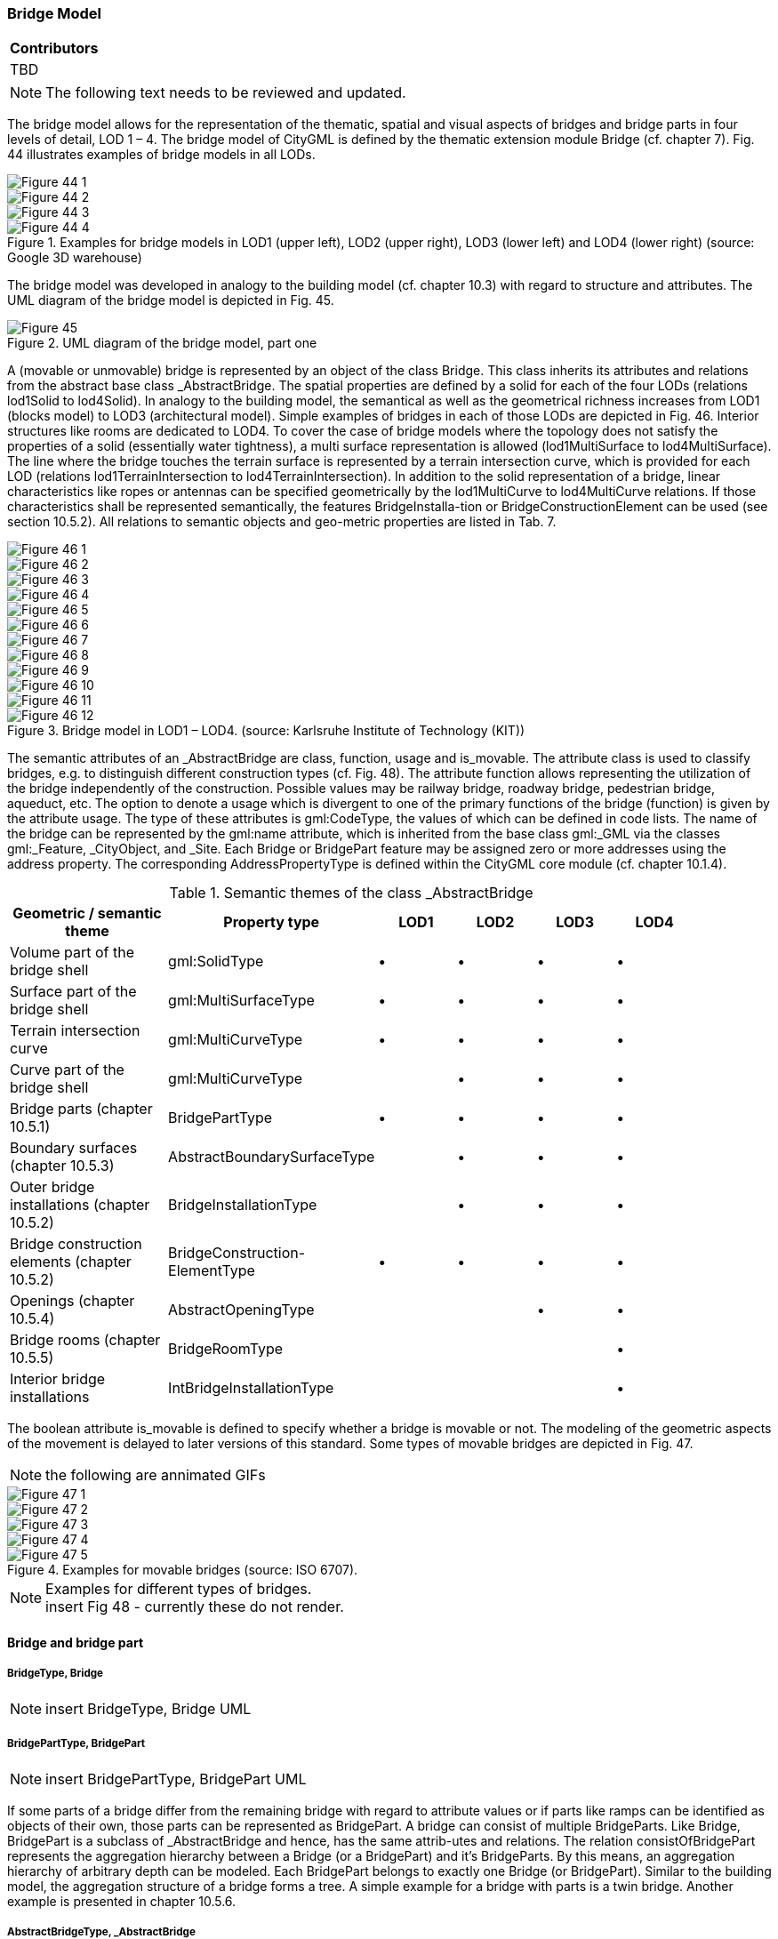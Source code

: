 [[ug_model_bridge_section]]
=== Bridge Model

|===
^|*Contributors*
|TBD
|===

NOTE: The following text needs to be reviewed and updated.


The bridge model allows for the representation of the thematic, spatial and visual aspects of bridges and bridge parts in four levels of detail, LOD 1 – 4. The bridge model of CityGML is defined by the thematic extension module Bridge (cf. chapter 7). Fig. 44 illustrates examples of bridge models in all LODs.

[[figure-44]]
image::figures/inwork/Figure_44_1.png[]
image::figures/inwork/Figure_44_2.png[]
image::figures/inwork/Figure_44_3.png[]
.Examples for bridge models in LOD1 (upper left), LOD2 (upper right), LOD3 (lower left) and LOD4 (lower right) (source: Google 3D warehouse)
image::figures/inwork/Figure_44_4.png[]

The bridge model was developed in analogy to the building model (cf. chapter 10.3) with regard to structure and attributes. The UML diagram of the bridge model is depicted in Fig. 45.

[[figure-45]]
.UML diagram of the bridge model, part one
image::figures/Figure_45.png[]

A (movable or unmovable) bridge is represented by an object of the class Bridge. This class inherits its attributes and relations from the abstract base class _AbstractBridge. The spatial properties are defined by a solid for each of the four LODs (relations lod1Solid to lod4Solid). In analogy to the building model, the semantical as well as the geometrical richness increases from LOD1 (blocks model) to LOD3 (architectural model). Simple examples of bridges in each of those LODs are depicted in Fig. 46. Interior structures like rooms are dedicated to LOD4. To cover the case of bridge models where the topology does not satisfy the properties of a solid (essentially water tightness), a multi surface representation is allowed (lod1MultiSurface to lod4MultiSurface). The line where the bridge touches the terrain surface is represented by a terrain intersection curve, which is provided for each LOD (relations lod1TerrainIntersection to lod4TerrainIntersection). In addition to the solid representation of a bridge, linear characteristics like ropes or antennas can be specified geometrically by the lod1MultiCurve to lod4MultiCurve relations. If those characteristics shall be represented semantically, the features BridgeInstalla-tion or BridgeConstructionElement can be used (see section 10.5.2). All relations to semantic objects and geo-metric properties are listed in Tab. 7.

[[figure-46]]
image::figures/inwork/Figure_46_1.png[]
image::figures/inwork/Figure_46_2.png[]
image::figures/inwork/Figure_46_3.png[]
image::figures/inwork/Figure_46_4.png[]
image::figures/inwork/Figure_46_5.png[]
image::figures/inwork/Figure_46_6.png[]
image::figures/inwork/Figure_46_7.png[]
image::figures/inwork/Figure_46_8.png[]
image::figures/inwork/Figure_46_9.png[]
image::figures/inwork/Figure_46_10.png[]
image::figures/inwork/Figure_46_11.png[]
.Bridge model in LOD1 – LOD4. (source: Karlsruhe Institute of Technology (KIT))
image::figures/inwork/Figure_46_12.png[]

The semantic attributes of an _AbstractBridge are class, function, usage and is_movable. The attribute class is used to classify bridges, e.g. to distinguish different construction types (cf. Fig. 48). The attribute function allows representing the utilization of the bridge independently of the construction. Possible values may be railway bridge, roadway bridge, pedestrian bridge, aqueduct, etc. The option to denote a usage which is divergent to one of the primary functions of the bridge (function) is given by the attribute usage. The type of these attributes is gml:CodeType, the values of which can be defined in code lists. The name of the bridge can be represented by the gml:name attribute, which is inherited from the base class gml:_GML via the classes gml:_Feature, _CityObject, and _Site. Each Bridge or BridgePart feature may be assigned zero or more addresses using the address property. The corresponding AddressPropertyType is defined within the CityGML core module (cf. chapter 10.1.4).

[#abstractbridge_semantics,reftext='{table-caption} {counter:table-num}']
.Semantic themes of the class _AbstractBridge
[width="90%",cols="^4,^4,^2,^2,^2,^2",options="header"]
|===
|**Geometric / semantic theme**
|**Property  type**
|**LOD1**
|**LOD2**
|**LOD3**
|**LOD4**
|Volume part of the bridge shell
|gml:SolidType
|• |• |• |•
|Surface part of the bridge shell
|gml:MultiSurfaceType
|• |• |• |•
|Terrain intersection curve
|gml:MultiCurveType
|• |• |• |•
|Curve part of the bridge shell
|gml:MultiCurveType
| |• |• |•
|Bridge parts (chapter 10.5.1)
|BridgePartType
|• |• |• |•
|Boundary surfaces (chapter 10.5.3)
|AbstractBoundarySurfaceType
| |• |• |•
|Outer bridge installations (chapter 10.5.2)
|BridgeInstallationType
| |• |• |•
|Bridge construction elements (chapter 10.5.2)
|BridgeConstruction-ElementType
|• |• |• |•
|Openings (chapter 10.5.4)
|AbstractOpeningType
| | |• |•
|Bridge rooms (chapter 10.5.5)
|BridgeRoomType
| | | |•
|Interior bridge installations
|IntBridgeInstallationType
| | | |•
|===

The boolean attribute is_movable is defined to specify whether a bridge is movable or not. The modeling of the geometric aspects of the movement is delayed to later versions of this standard. Some types of movable bridges are depicted in Fig. 47.

NOTE: the following are annimated GIFs
[[figure-47]]
image::figures/inwork/Figure_47_1.gif[]
image::figures/inwork/Figure_47_2.gif[]
image::figures/inwork/Figure_47_3.gif[]
image::figures/inwork/Figure_47_4.gif[]
.Examples for movable bridges (source: ISO 6707).
image::figures/inwork/Figure_47_5.gif[]

[[figure-48]]
.Examples for different types of bridges.

NOTE: insert Fig 48 - currently these do not render.

==== Bridge and bridge part

===== BridgeType, Bridge

NOTE: insert BridgeType, Bridge UML

===== BridgePartType, BridgePart

NOTE: insert BridgePartType, BridgePart UML

If some parts of a bridge differ from the remaining bridge with regard to attribute values or if parts like ramps can be identified as objects of their own, those parts can be represented as BridgePart. A bridge can consist of multiple BridgeParts. Like Bridge, BridgePart is a subclass of _AbstractBridge and hence, has the same attrib-utes and relations. The relation consistOfBridgePart represents the aggregation hierarchy between a Bridge (or a BridgePart) and it’s BridgeParts. By this means, an aggregation hierarchy of arbitrary depth can be modeled. Each BridgePart belongs to exactly one Bridge (or BridgePart). Similar to the building model, the aggregation structure of a bridge forms a tree. A simple example for a bridge with parts is a twin bridge. Another example is presented in chapter 10.5.6.

===== AbstractBridgeType, _AbstractBridge

NOTE: insert AbstractBridgeType, _AbstractBridge UML

The abstract class _AbstractBridge is the base class of Bridges and BridgeParts. It contains properties for bridge attributes, purely geometric representations, and geometric/semantic representations of the bridge or bridge part in different levels of detail. The attributes describe:

. The classification of the bridge or bridge part (class), the different intended usages (function), and the different actual usages (usage). The permitted values for these property types can be specified in code lists.
. The year of construction (yearOfConstruction) and the year of demolition (yearOfDemolition) of the bridge or bridge part. These attributes can be used to describe the chronology of the bridge development within a city model. The points of time refer to real world time.
. Whether the bridge is movable is specified by the Boolean attribute isMovable.

==== Bridge construction elements and bridge installations

===== BridgeConstructionElementType, BridgeConstructionElement

NOTE: insert BridgeConstructionElementType, BridgeConstructionElement UML

===== BridgeInstallationType, BridgeInstallation

NOTE: insert BridgeInstallationType, BridgeInstallation UML

Bridge elements which do not have the size, significance or meaning of a BridgePart can be modelled either as BridgeConstructionElement or as BridgeInstallation. Elements which are essential from a structural point of view are modelled as BridgeConstructionElement, for example structural elements like pylons, anchorages etc. (cf. Fig. 49). A general classification as well as the intended and actual function of the construction element are represented by the attributes class, function, and usage. The geometry of a BridgeConstructionElement, which may be present in LOD1 to LOD4, is gml:_Geometry. Alternatively, the geometry may be given as ImplicitGe-ometry object. Following the concept of ImplicitGeometry the geometry of a prototype bridge construction element is stored only once in a local coordinate system and referenced by other bridge construction element features (cf. chapter 8.2). The visible surfaces of a bridge construction element can be semantically classified using the concept of boundary surfaces (cf. chapter 10.5.3).

Whereas a BridgeConstructionElement has structural relevance, a BridgeInstallation represents an element of the bridge which can be eliminated without collapsing of the bridge (e.g. stairway, antenna, railing). BridgeInstalla-tions occur in LOD 2 to 4 only and are geometrically representated as gml:_Geometry. Again, the concept of ImplicitGeometry can be applied to BridgeInstallations alternatively, and their visible surfaces can be semanti-cally classified using the concept of boundary surfaces (cf. chapter 10.5.3). The class BridgeInstallation contains the semantic attributes class, function and usage. The attribute class gives a classification of installations of a bridge. With the attributes function and usage, nominal and real functions of the bridge installation can be described. The type of all attributes is gml:CodeType and their values can be defined in code lists.

[[figure-49]]
.BridgeConstructionElements of a suspension bridge.
NOTE: insert Fig 49 - currently does not render

==== Boundary surfaces

===== AbstractBoundarySurfaceType, _BoundarySurface

NOTE: insert AbstractBoundarySurfaceType, _BoundarySurface UML

The thematic boundary surfaces of a bridge are defined in analogy to the building module. _BoundarySurface is the abstract base class for several thematic classes, structuring the exterior shell of a bridge as well as the visible surfaces of rooms, bridge construction elements and both outer and interior bridge installations. It is a subclass of _CityObject and thus inherits all properties like the GML3 standard feature properties (gml:name etc.) and the CityGML specific properties like ExternalReferences. From _BoundarySurface, the thematic classes RoofSur-face, WallSurface, GroundSurface, OuterCeilingSurface, OuterFloorSurface, ClosureSurface, FloorSurface, InteriorWallSurface, and CeilingSurface are derived.

For each LOD between 2 and 4, the geometry of a _BoundarySurface may be defined by a different gml:MultiSurface geometry.

In LOD3 and LOD4, a _BoundarySurface may contain _Openings (cf. chapter 10.5.4) like doors and windows. If the geometric location of _Openings topologically lies within a surface component (e.g. gml:Polygon) of the gml:MultiSurface geometry, these _Openings must be represented as holes within that surface. A hole is repre-sented by an interior ring within the corresponding surface geometry object. According to GML3, the points have to be specified in reverse order (exterior boundaries counter-clockwise and interior boundaries clockwise when looking in opposite direction of the surface’s normal vector). If such an opening is sealed by a Door, a Window, or a ClosureSurface, their outer boundary may consist of the same points as the inner ring (denoting the hole) of the surrounding surface. The embrasure surfaces of an Opening belong to the relevant adjacent _BoundarySurface. If, for example a door seals the Opening, the embrasure surface on the one side of the door belongs to the InteriorWallSurface and on the other side to the WallSurface.

Fig. 50 depicts a bridge with RoofSurfaces, WallSurfaces, OuterFloorSurfaces and OuterCeilingSurfaces. Besides Bridges and BridgeParts, BridgeConstructionElements, BridgeInstallations as well as IntBridgeInstalla-tions can be related to _BoundarySurface. _BoundarySurfaces occur in LOD2 to LOD4. In LOD3 and LOD4, such a surface may contain _Openings (see chapter 10.3.4) like doors and windows.

[[figure-50]]
.Different BoundarySurfaces of a bridge.
image::figures/inwork/Figure_50.png[]

NOTE: need to add annotations to Figure 50

===== GroundSurfaceType, GroundSurface

NOTE: insert GroundSurfaceType, GroundSurface UML

The ground plate of a bridge or bridge part is modelled by the class GroundSurface. The polygon defining the ground plate is congruent with the bridge’s footprint. However, the surface normal of the ground plate is point-ing downwards.

===== OuterCeilingSurfaceType, OuterCeilingSurface

Note: insert OuterCeilingSurfaceType, OuterCeilingSurface UML

A mostly horizontal surface belonging to the outer bridge shell and having the orientation pointing downwards can be modeled as an OuterCeilingSurface.

===== WallSurfaceType, WallSurface

NOTE: insert WallSurfaceType, WallSurface UML

All parts of the bridge facade belonging to the outer bridge shell can be modelled by the class WallSurface

===== OuterFloorSurfaceType, OuterFloorSurface

NOTE: insert OuterFloorSurfaceType, OuterFloorSurface UML

A mostly horizontal surface belonging to the outer bridge shell and with the orientation pointing upwards can be modeled as an OuterFloorSurface

===== RoofSurfaceType, RoofSurface

NOTE: insert RoofSurfaceType, RoofSurface UML

The major roof parts of a bridge or bridge part are expressed by the class RoofSurface.

===== ClosureSurfaceType, ClosureSurface

NOTE: insert ClosureSurfaceType, ClosureSurface UML

An opening in a bridge not filled by a door or window can be sealed by a virtual surface called ClosureSurface (cf. chapter 6.4). Hence, bridge with open sides can be virtually closed in order to be able to compute their volume. ClosureSurfaces are also used in the interior bridge model. If two rooms with a different are directly connected without a separating door, a ClosureSurface should be used to separate or connect the volumes of both rooms.

===== FloorSurfaceType, FloorSurface

NOTE: insert FloorSurfaceType, FloorSurface UML

The class FloorSurface must only be used in the LOD4 interior bridge model for modelling the floor of a bridge room.

===== InteriorWallSurfaceType, InteriorWallSurface

NOTE: insert InteriorWallSurfaceType, InteriorWallSurface UML

The class InteriorWallSurface must only be used in the LOD4 interior bridge model for modelling the visible surfaces of the bridge room walls.

===== CeilingSurfaceType, CeilingSurface

NOTE: insert CeilingSurfaceType, CeilingSurface UML

The class CeilingSurface must only be used in the LOD4 interior bridge model for modelling the ceiling of a bridge room.

==== Openings

===== AbstractOpeningType, _Opening

NOTE: insert AbstractOpeningType, _Opening UML

The class _Opening is the abstract base class for semantically describing openings like doors or windows in outer or inner boundary surfaces like walls and roofs. Openings only exist in models of LOD3 or LOD4. Each _Opening is associated with a gml:MultiSurface geometry. Alternatively, the geometry may be given as Implic-itGeometry object. Following the concept of ImplicitGeometry the geometry of a prototype opening is stored only once in a local coordinate system and referenced by other opening features (see chapter 8.2).

===== WindowType, Window

NOTE: insert WindowType, Window UML

The class Window is used for modelling windows in the exterior shell of a bridge, or hatches between adjacent rooms. The formal difference between the classes Window and Door is that – in normal cases – Windows are not specifically intended for the transit of people or vehicles.

===== DoorType, Door

NOTE: insert DoorType, Door UML

The class Door is used for modelling doors in the exterior shell of a bridge, or between adjacent rooms. Doors can be used by people to enter or leave a bridge or room. In contrast to a ClosureSurface a door may be closed, blocking the transit of people. A Door may be assigned zero or more addresses. The corresponding Address-PropertyType is defined within the CityGML core module (cf. chapter 10.1.4).

==== Bridge Interior

The classes BridgeRoom, IntBridgeInstallation and BridgeFurniture allow for the representation of the bridge interior. They are designed in analogy to the classes Room, IntBuildingInstallation and BuildingFurniture of the building module and share the same meaning. The bridge interior can only be modeled in LOD4.

===== BridgeRoomType, BridgeRoom

NOTE: insert BridgeRoomType, BridgeRoom UML

A BridgeRoom is a semantic object for modelling the free space inside a bridge and should be uniquely related to exactly one bridge or bridge part object. It should be closed (if necessary by using ClosureSurfaces) and the geometry normally will be described by a solid (lod4Solid). However, if the topological correctness of the boundary cannot be guaranteed, the geometry can alternatively be given as a MultiSurface (lod4MultiSurface). The surface normals of the outer shell of a GML solid must point outwards. This is important to consider when BridgeRoom surfaces should be assigned Appearances. In this case, textures and colors must be placed on the backside of the corresponding surfaces in order to be visible from the inside of the room.

In addition to the geometrical representation, different parts of the visible surface of a room can be modelled by specialised BoundarySurfaces (FloorSurface, CeilingSurface, InteriorWallSurface, and ClosureSurface; cf. chapter 10.5.3).

===== BridgeFurnitureType, BridgeFurniture

NOTE: insert BridgeFurnitureType, BridgeFurniture UML

BridgeRooms may have BridgeFurnitures and IntBridgeInstallations. A BridgeFurniture is a movable part of a room, such as a chair or furniture. A BridgeFurniture object should be uniquely related to exactly one room object. Its geometry may be represented by an explicit geometry or an ImplicitGeometry object. Following the concept of ImplicitGeometry the geometry of a prototype bridge furniture is stored only once in a local coordi-nate system and referenced by other bridge furniture features (see chapter 8.2).

===== IntBridgeInstallationType, IntBridgeInstallation

NOTE: insert IntBridgeInstallationType, IntBridgeInstallation UML

An IntBridgeInstallation is an object inside a bridge with a specialised function or semantic meaning. In contrast to BridgeFurniture, IntBridgeInstallations are permanently attached to the bridge structure and cannot be moved. Examples for IntBridgeInstallations are stairways, railings and heaters. Objects of the class IntBridgeInstallation can either be associated with a room (class BridgeRoom), or with the complete bridge / bridge part (class _AbstractBridge, cf. chapter 10.5.1). However, they should be uniquely related to exactly one room or one bridge / bridge part object. An IntBridgeInstallation optionally has attributes class, function and usage. The attribute class, which can only occur once, represents a general classification of the internal bridge component. With the attributes function and usage, nominal and real functions of a bridge installation can be described. For all three attributes the list of feasible values can be specified in a code list. For the geometrical representation of an IntBridgeInstallation, an arbitrary geometry object from the GML subset shown in Fig. 9 can be used. Alter-natively, the geometry may be given as ImplicitGeometry object. Following the concept of ImplicitGeometry the geometry of a prototype interior bridge installation is stored only once in a local coordinate system and refer-enced by other interior bridge installation features (see chapter 8.2). The visible surfaces of an interior bridge installation can be semantically classified using the concept of boundary surfaces (cf. 10.5.3).

==== Examples

The bridge of Rees crossing the Rhine in Germany has three bridge parts which are separated by pylons. Fig. 51 (left) depicts the Rees bridge model containing one Bridge feature which consists of three BridgePart features. The pylons, which are structurally essential, are represented by BridgeConstructionElements. On the top of the pylons, four lamps are located which are modeled as BridgeInstallation features (cf. right part of Fig. 51).

[[figure-51]]
image::figures/inwork/Figure_51_a.png[]
.The bridge of Rees, consisting of a Bridge feature and three BridgePart features (left). The bridge contains BridgeConstructionElement and BridgeInstallation features (right).
image::figures/inwork/Figure_51_b.png[]

In the following Fig. 52, the main part of the bridge of Rees is shown as photograph on the left side (source: Harald Halfpapp), and the corresponding part of the LOD2 bridge model is depicted on the the right side (source: District of Recklinghausen / KIT).

NOTE: Figures 52, 53 and 54 are from the images folder.

[[figure-52]]
.The bridge of Rees (left photo (source: Harald Halfpapp); right LOD2 model (source: District of Recklinghausen / KIT)).
image::images/Fig52.jpg[][align="center"]

There are two bridges crossing the river Rhine at Karlsruhe, Germany. The first one is a two track railway bridge constructed as a truss bridge (cf. Fig. 53 front). The second one is a four lane highway bridge constructed as a cable-stayed bridge (cf. Fig. 53 background).

[[figure-53]]
.Bridge over the river Rhine at Karlsruhe (left a photo, right the 3D CityGML model) (source: Karlsruhe Institute of Technology (KIT), courtesy of City of Karlsruhe).
image::images/Fig53.jpg[][align="center"]

In CityGML both bridges are modeled as single Bridge object with BridgeConstructionElements and BridgeIn-stallations. The construction elements of the cable stayed bridge are the footings on both river sides and in the middle of the river, as well as the cables and the pylon. The construction elements of the truss bridge are the footings and the truss itself. Both bridges have several railings which are modeled as BridgeInstallation.
The bridge “Oberbaumbrücke” shown in Fig. 54 is located in the centre of Berlin crossing the river Spree and serves as example for bridges having interior rooms. The real-world bridge is depicted in the left part of Fig. 54, whereas the corresponding CityGML model is shown on the right. The outer geometry of the bridge is modeled as gml:MultiSurface element (lod4MultiSurface property) and is assigned photorealistic textures. Additionally, the interior rooms located in both bridge towers are represented as BridgeRoom objects with solid geometries (gml:Solid assigned through the lod4Solid property). Due to its geometric accuracy and the representation of the interior structures of both bridge towers, the model is classified as LOD4.

[[fig54]]
.The bridge“Oberbaumbrücke” in Berlin represented as bridge model in LOD4 (left a photo, right the 3D CityGML model) (source: Berlin Senate of Business, Technology and Women; Business Location Center, Berlin; Technische Universität Berlin; Karlsruhe Institute of Technology (KIT)).
image::images/Fig54.jpg[][align="center"]




